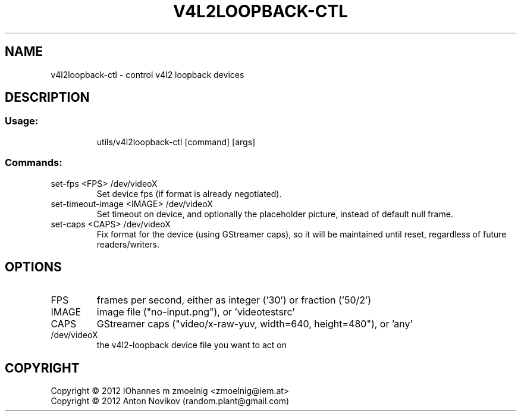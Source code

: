 .\" DO NOT MODIFY THIS FILE!  It was generated by help2man 1.40.9.
.TH V4L2LOOPBACK-CTL "1" "April 2012" "v4l2loopback-ctl 0.6" "User Commands"
.SH NAME
v4l2loopback-ctl \- control v4l2 loopback devices
.SH DESCRIPTION
.SS "Usage:"
.IP
utils/v4l2loopback\-ctl [command] [args]
.SS "Commands:"
.TP
set\-fps <FPS> /dev/videoX
Set device fps (if format is already
negotiated).
.TP
set\-timeout\-image <IMAGE> /dev/videoX
Set timeout on device, and
optionally the placeholder picture,
instead of default null frame.
.TP
set\-caps <CAPS> /dev/videoX
Fix format for the device (using GStreamer
caps), so it will be maintained until reset,
regardless of future readers/writers.
.SH OPTIONS
.TP
FPS
frames per second, either as integer ('30') or fraction ('50/2')
.TP
IMAGE
image file ("no\-input.png"), or 'videotestsrc'
.TP
CAPS
GStreamer caps ("video/x\-raw\-yuv, width=640, height=480"),
or 'any'
.TP
/dev/videoX
the v4l2\-loopback device file you want to act on
.SH COPYRIGHT
Copyright \(co 2012 IOhannes m zmoelnig <zmoelnig@iem.at>
.br
Copyright \(co 2012 Anton Novikov (random.plant@gmail.com)
